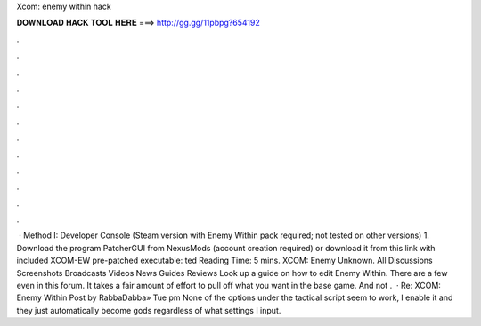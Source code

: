 Xcom: enemy within hack

𝐃𝐎𝐖𝐍𝐋𝐎𝐀𝐃 𝐇𝐀𝐂𝐊 𝐓𝐎𝐎𝐋 𝐇𝐄𝐑𝐄 ===> http://gg.gg/11pbpg?654192

.

.

.

.

.

.

.

.

.

.

.

.

 · Method I: Developer Console (Steam version with Enemy Within pack required; not tested on other versions) 1. Download the program PatcherGUI from NexusMods (account creation required) or download it from this link with included XCOM-EW pre-patched executable:  ted Reading Time: 5 mins. XCOM: Enemy Unknown. All Discussions Screenshots Broadcasts Videos News Guides Reviews Look up a guide on how to edit Enemy Within. There are a few even in this forum. It takes a fair amount of effort to pull off what you want in the base game. And not .  · Re: XCOM: Enemy Within Post by RabbaDabba» Tue pm None of the options under the tactical script seem to work, I enable it and they just automatically become gods regardless of what settings I input.